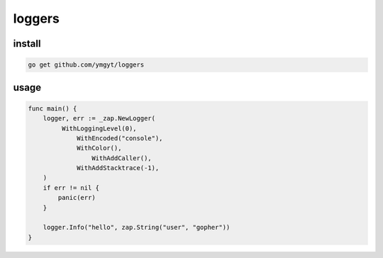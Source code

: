 =========
 loggers
=========


install
=======

.. code-block:: bash

   go get github.com/ymgyt/loggers


usage
=====

.. code-block:: go

   func main() {
       logger, err := _zap.NewLogger(
            WithLoggingLevel(0),
     		WithEncoded("console"),
	    	WithColor(),
		    WithAddCaller(),
    		WithAddStacktrace(-1),
       )
       if err != nil {
           panic(err)
       }

       logger.Info("hello", zap.String("user", "gopher"))
   }

